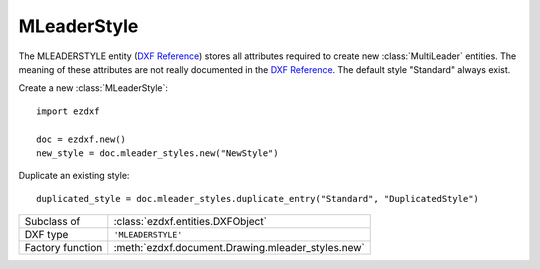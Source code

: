 MLeaderStyle
============

.. module:: ezdxf.entities
    :noindex:

The MLEADERSTYLE entity (`DXF Reference`_) stores all attributes required to
create new :class:`MultiLeader` entities. The meaning of these attributes are
not really documented in the `DXF Reference`_.
The default style "Standard" always exist.

.. seealso::

    - :class:`ezdxf.entities.MultiLeader`
    - :class:`ezdxf.render.MultiLeaderBuilder`
    - :ref:`tut_mleader`

Create a new :class:`MLeaderStyle`::

    import ezdxf

    doc = ezdxf.new()
    new_style = doc.mleader_styles.new("NewStyle")

Duplicate an existing style::

    duplicated_style = doc.mleader_styles.duplicate_entry("Standard", "DuplicatedStyle")


======================== =======================================================
Subclass of              :class:`ezdxf.entities.DXFObject`
DXF type                 ``'MLEADERSTYLE'``
Factory function         :meth:`ezdxf.document.Drawing.mleader_styles.new`
======================== =======================================================

.. class:: MLeaderStyle

    .. attribute:: dxf.align_space

        unknown meaning

    .. attribute:: dxf.arrow_head_handle

        handle of default arrow head, see also :mod:`ezdxf.render.arrows` module,
        by default no handle is set, which mean default arrow "closed filled"

    .. attribute:: dxf.arrow_head_size

        default arrow head size in drawing units, default is 4.0

    .. attribute:: dxf.block_color

        default block color as ;term:`raw color` value, default is BY_BLOCK_RAW_VALUE

    .. attribute:: dxf.block_connection_type

        === ================
        0   center extents
        1   insertion point
        === ================

    .. attribute:: dxf.block_record_handle

        handle to block record of the BLOCK content, not set by default

    .. attribute:: dxf.block_rotation

        default BLOCK rotation in radians, default is 0.0

    .. attribute:: dxf.block_scale_x

        default block x-axis scale factor, default is 1.0

    .. attribute:: dxf.block_scale_y

        default block y-axis scale factor, default is 1.0

    .. attribute:: dxf.block_scale_z

        default block z-axis scale factor, default is 1.0

    .. attribute:: dxf.break_gap_size

        default break gap size, default is 3.75

    .. attribute:: dxf.char_height

        default MTEXT char height, default is 4.0

    .. attribute:: dxf.content_type

        === =========
        0   none
        1   BLOCK
        2   MTEXT
        3   TOLERANCE
        === =========

        default is MTEXT (2)

    .. attribute:: dxf.default_text_content

        default MTEXT content as string, default is ""

    .. attribute:: dxf.dogleg_length

        default dogleg length, default is 8.0

    .. attribute:: dxf.draw_leader_order_type

        unknown meaning

    .. attribute:: dxf.draw_mleader_order_type

        unknown meaning

    .. attribute:: dxf.first_segment_angle_constraint

        angle of fist leader segment in radians, default is 0.0

    .. attribute:: dxf.has_block_rotation

    .. attribute:: dxf.has_block_scaling

    .. attribute:: dxf.has_dogleg

        default is 1

    .. attribute:: dxf.has_landing

        default is 1

    .. attribute:: dxf.is_annotative

        default is 0

    .. attribute:: dxf.landing_gap

        default landing gap size, default is 2.0

    .. attribute:: dxf.leader_line_color

        default leader line color as :term:`raw-color` value, default is
        BY_BLOCK_RAW_VALUE

    .. attribute:: dxf.leader_linetype_handle

        handle of default leader linetype

    .. attribute:: dxf.leader_lineweight

        default leader lineweight, default is LINEWEIGHT_BYBLOCK

    .. attribute:: dxf.leader_type

        === ====================
        0   invisible
        1   straight line leader
        2   spline leader
        === ====================

        default is 1

    .. attribute:: dxf.max_leader_segments_points

        max count of leader segments, default is 2

    .. attribute:: dxf.name

        MLEADERSTYLE name

    .. attribute:: dxf.overwrite_property_value

        unknown meaning

    .. attribute:: dxf.scale

        overall scaling factor, default is 1.0

    .. attribute:: dxf.second_segment_angle_constraint

        angle of fist leader segment in radians, default is 0.0

    .. attribute:: dxf.text_align_always_left

        use always left side to attach leaders, default is 0

    .. attribute:: dxf.text_alignment_type

        unknown meaning - its not the MTEXT attachment point!

    .. attribute:: dxf.text_angle_type

        === =======================================================
        0   text angle is equal to last leader line segment angle
        1   text is horizontal
        2   text angle is equal to last leader line segment angle, but potentially
            rotated by 180 degrees so the right side is up for readability.
        === =======================================================

        default is 1

    .. attribute:: dxf.text_attachment_direction

        defines whether the leaders attach to the left & right of the content
        BLOCK/MTEXT or attach to the top & bottom:

        === =====================================
        0   horizontal - left & right of content
        1   vertical - top & bottom of content
        === =====================================

        default is 0

    .. attribute:: dxf.text_bottom_attachment_type

        === ===============================
        9   center
        10  overline and center
        === ===============================

        default is 9

    .. attribute:: dxf.text_color

        default MTEXT color as :term:`raw-color` value, default is
        BY_BLOCK_RAW_VALUE

    .. attribute:: dxf.text_left_attachment_type

        === ========================================================
        0   top of top MTEXT line
        1   middle of top MTEXT line
        2   middle of whole MTEXT
        3   middle of bottom MTEXT line
        4   bottom of bottom MTEXT line
        5   bottom of bottom MTEXT line & underline bottom MTEXT line
        6   bottom of top MTEXT line & underline top MTEXT line
        7   bottom of top MTEXT line
        8   bottom of top MTEXT line & underline all MTEXT lines
        === ========================================================

    .. attribute:: dxf.text_right_attachment_type

        === ========================================================
        0   top of top MTEXT line
        1   middle of top MTEXT line
        2   middle of whole MTEXT
        3   middle of bottom MTEXT line
        4   bottom of bottom MTEXT line
        5   bottom of bottom MTEXT line & underline bottom MTEXT line
        6   bottom of top MTEXT line & underline top MTEXT line
        7   bottom of top MTEXT line
        8   bottom of top MTEXT line & underline all MTEXT lines
        === ========================================================

    .. attribute:: dxf.text_style_handle

        handle of the default MTEXT text style, not set by default, which means
        "Standard"

    .. attribute:: dxf.text_top_attachment_type

        === ===============================
        9   center
        10  overline and center
        === ===============================



.. _DXF Reference: https://help.autodesk.com/view/OARX/2018/ENU/?guid=GUID-0E489B69-17A4-4439-8505-9DCE032100B4